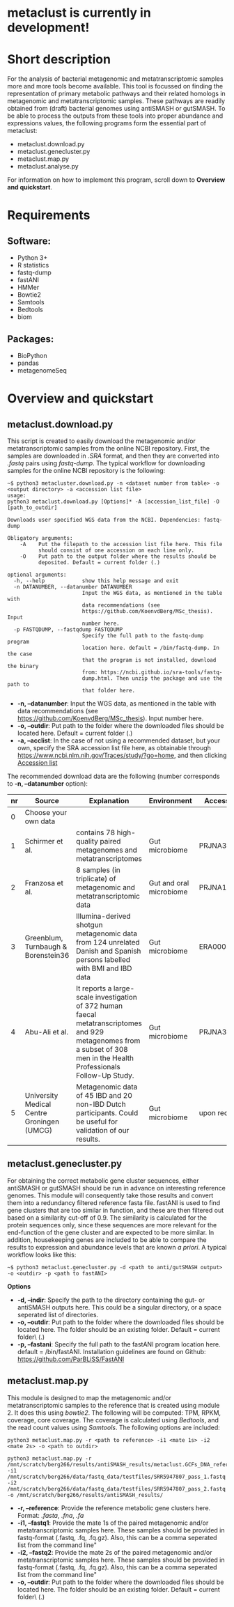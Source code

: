 * metaclust is currently in development!
* Short description
For the analysis of bacterial metagenomic and metatranscriptomic
samples more and more tools become available. This tool is focussed on
finding the representation of primary metabolic pathways and their
related homologs in metagenomic and metatranscriptomic samples. These
pathways are readily obtained from (draft) bacterial genomes using
antiSMASH or gutSMASH. To be able to process the outputs from these
tools into proper abundance and expressions values, the following
programs form the essential part of metaclust:
- metaclust.download.py
- metaclust.genecluster.py
- metaclust.map.py
- metaclust.analyse.py
For information on how to implement this program, scroll down to
*Overview and quickstart*. 
* Requirements
** Software:
- Python 3+
- R statistics
- fastq-dump
- fastANI
- HMMer
- Bowtie2
- Samtools
- Bedtools
- biom

** Packages:
- BioPython
- pandas
- metagenomeSeq
* Overview and quickstart
** metaclust.download.py
This script is created to easily download the metagenomic and/or
metatranscriptomic samples from the online NCBI repository. First, the
samples are downloaded in /.SRA/ format, and then they are converted
into /.fastq/ pairs using /fastq-dump/. The typical workflow for
downloading samples for the online NCBI repository is the following:
#+BEGIN_EXAMPLE
~$ python3 metacluster.download.py -n <dataset number from table> -o <output directory> -a <accession list file>
usage:
python3 metaclust.download.py [Options]* -A [accession_list_file] -O [path_to_outdir]

Downloads user specified WGS data from the NCBI. Dependencies: fastq-dump

Obligatory arguments:
    -A    Put the filepath to the accession list file here. This file
          should consist of one accession on each line only.
    -O    Put path to the output folder where the results should be
          deposited. Default = current folder (.)

optional arguments:
  -h, --help            show this help message and exit
  -n DATANUMBER, --datanumber DATANUMBER
                        Input the WGS data, as mentioned in the table with
                        data recommendations (see
                        https://github.com/KoenvdBerg/MSc_thesis). Input
                        number here.
  -p FASTQDUMP, --fastqdump FASTQDUMP
                        Specify the full path to the fastq-dump program
                        location here. default = /bin/fastq-dump. In the case
                        that the program is not installed, download the binary
                        from: https://ncbi.github.io/sra-tools/fastq-
                        dump.html. Then unzip the package and use the path to
                        that folder here.
#+END_EXAMPLE
- *-n, --datanumber*: Input the WGS data, as mentioned in the table
  with data recommendations (see
  https://github.com/KoenvdBerg/MSc_thesis). Input number here.
- *-o, --outdir*: Put path to the folder where the downloaded files
  should be located here. Default = current folder (.)
- *-a, --acclist*: In the case of not using a recommended dataset, but
  your own, specify the SRA accession list file here, as obtainable
  through https://www.ncbi.nlm.nih.gov/Traces/study/?go=home, and
  then clicking _Accession list_

The recommended download data are the following (number corresponds to
*-n, --datanumber* option):
| nr | Source                                     | Explanation                                                                                                                                                             | Environment             | Accesssion   |
|----+--------------------------------------------+-------------------------------------------------------------------------------------------------------------------------------------------------------------------------+-------------------------+--------------|
|  0 | Choose your own data                       |                                                                                                                                                                         |                         |              |
|  1 | Schirmer et al.                            | contains 78 high-quality paired metagenomes and metatranscriptomes                                                                                                      | Gut microbiome          | PRJNA389280  |
|  2 | Franzosa et al.                            | 8 samples (in triplicate) of metagenomic and metatranscriptomic data                                                                                                    | Gut and oral microbiome | PRJNA188481  |
|  3 | Greenblum, Turnbaugh & Borenstein36        | Illumina-derived shotgun metagenomic data from 124 unrelated Danish and Spanish persons labelled with BMI and IBD data                                                  | Gut microbiome          | ERA000116    |
|  4 | Abu-Ali et al.                             | It reports a large-scale investigation of 372 human faecal metatranscriptomes and 929 metagenomes from a subset of 308 men in the Health Professionals Follow-Up Study. | Gut microbiome          | PRJNA354235  |
|  5 | University Medical Centre Groningen (UMCG) | Metagenomic data of 45 IBD and 20 non-IBD Dutch participants. Could be useful for validation of our results.                                                            | Gut microbiome          | upon request |

** metaclust.genecluster.py
For obtaining the correct metabolic gene cluster sequences, either
antiSMASH or gutSMASH should be run in advance on interesting
reference genomes. This module will consequently take those results
and convert them into a redundancy filtered reference fasta
file. fastANI is used to find gene clusters that are too similar in
function, and these are then filtered out based on a similarity
cut-off of 0.9. The similarity is calculated for the protein sequences
only, since these sequences are more relevant for the end-function of
the gene cluster and are expected to be more similar. In addition,
housekeeping genes are included to be able to compare the results to
expression and abundance levels that are known /a priori/. A typical
workflow looks like this:
#+BEGIN_EXAMPLE
~$ python3 metaclust.genecluster.py -d <path to anti/gutSMASH output> -o <outdir> -p <path to fastANI>
#+END_EXAMPLE
*Options*
- *-d, --indir*: Specify the path to the directory containing the gut-
  or antiSMASH outputs here. This could be a singular directory, or a
  space seperated list of directories.
- *-o, --outdir*: Put path to the folder where the downloaded files
  should be located here. The folder should be an existing
  folder. Default = current folder\ (.)
- *-p, --fastani*: Specify the full path to the fastANI program
  location here. default = /bin/fastANI. Installation guidelines are
  found on Github: https://github.com/ParBLiSS/FastANI

** metaclust.map.py
This module is designed to map the metagenomic and/or
metatranscriptomic samples to the reference that is created using
module 2. It does this using /bowtie2/. The following will be
computed: TPM, RPKM, coverage, core coverage. The coverage is
calculated using /Bedtools/, and the read count values using
/Samtools/. The following options are included:

#+BEGIN_EXAMPLE
python3 metaclust.map.py -r <path to reference> -i1 <mate 1s> -i2 <mate 2s> -o <path to outdir> 
#+END_EXAMPLE
#+BEGIN_EXAMPLE
python3 metaclust.map.py -r /mnt/scratch/berg266/results/antiSMASH_results/metaclust.GCFs_DNA_reference.fna -i1 /mnt/scratch/berg266/data/fastq_data/testfiles/SRR5947807_pass_1.fastq -i2 /mnt/scratch/berg266/data/fastq_data/testfiles/SRR5947807_pass_2.fastq -o /mnt/scratch/berg266/results/antiSMASH_results/
#+END_EXAMPLE

- *-r, --reference*: Provide the reference metabolic gene clusters
  here. Format: /.fasta/, /.fna/, /.fa/
- *-i1, --fastq1*: Provide the mate 1s of the paired metagenomic
  and/or metatranscriptomic samples here. These samples should be
  provided in fastq-format (.fastq, .fq, .fq.gz). Also, this can be a
  comma seperated list from the command line"
- *-i2, --fastq2*: Provide the mate 2s of the paired metagenomic
  and/or metatranscriptomic samples here. These samples should be
  provided in fastq-format (.fastq, .fq, .fq.gz). Also, this can be a
  comma seperated list from the command line"
- *-o, --outdir*: Put path to the folder where the downloaded files
  should be located here. The folder should be an existing
  folder. Default = current folder\ (.)

